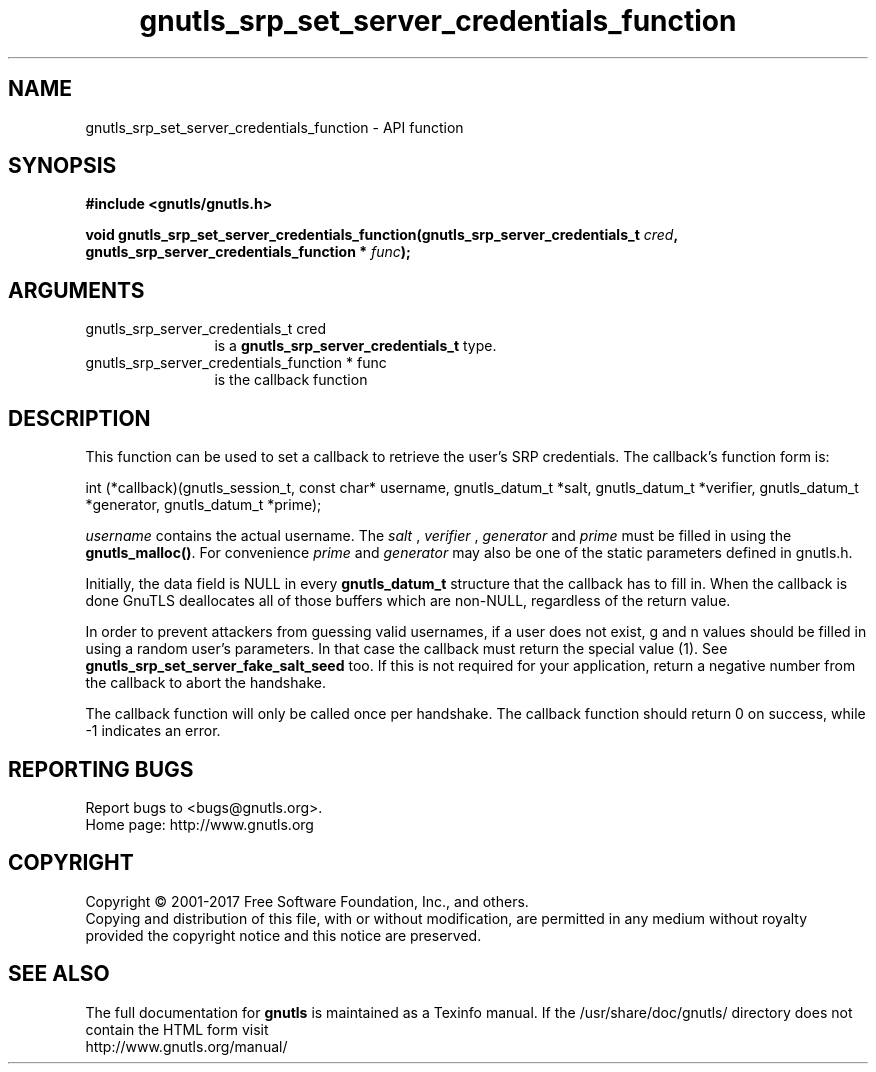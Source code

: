 .\" DO NOT MODIFY THIS FILE!  It was generated by gdoc.
.TH "gnutls_srp_set_server_credentials_function" 3 "3.6.1" "gnutls" "gnutls"
.SH NAME
gnutls_srp_set_server_credentials_function \- API function
.SH SYNOPSIS
.B #include <gnutls/gnutls.h>
.sp
.BI "void gnutls_srp_set_server_credentials_function(gnutls_srp_server_credentials_t         " cred ", gnutls_srp_server_credentials_function         * " func ");"
.SH ARGUMENTS
.IP "gnutls_srp_server_credentials_t         cred" 12
is a \fBgnutls_srp_server_credentials_t\fP type.
.IP "gnutls_srp_server_credentials_function         * func" 12
is the callback function
.SH "DESCRIPTION"
This function can be used to set a callback to retrieve the user's
SRP credentials.  The callback's function form is:

int (*callback)(gnutls_session_t, const char* username,
gnutls_datum_t *salt, gnutls_datum_t *verifier, gnutls_datum_t *generator,
gnutls_datum_t *prime);

 \fIusername\fP contains the actual username.
The  \fIsalt\fP ,  \fIverifier\fP ,  \fIgenerator\fP and  \fIprime\fP must be filled
in using the \fBgnutls_malloc()\fP. For convenience  \fIprime\fP and  \fIgenerator\fP may also be one of the static parameters defined in gnutls.h.

Initially, the data field is NULL in every \fBgnutls_datum_t\fP
structure that the callback has to fill in. When the
callback is done GnuTLS deallocates all of those buffers
which are non\-NULL, regardless of the return value.

In order to prevent attackers from guessing valid usernames,
if a user does not exist, g and n values should be filled in
using a random user's parameters. In that case the callback must
return the special value (1).
See \fBgnutls_srp_set_server_fake_salt_seed\fP too.
If this is not required for your application, return a negative
number from the callback to abort the handshake.

The callback function will only be called once per handshake.
The callback function should return 0 on success, while
\-1 indicates an error.
.SH "REPORTING BUGS"
Report bugs to <bugs@gnutls.org>.
.br
Home page: http://www.gnutls.org

.SH COPYRIGHT
Copyright \(co 2001-2017 Free Software Foundation, Inc., and others.
.br
Copying and distribution of this file, with or without modification,
are permitted in any medium without royalty provided the copyright
notice and this notice are preserved.
.SH "SEE ALSO"
The full documentation for
.B gnutls
is maintained as a Texinfo manual.
If the /usr/share/doc/gnutls/
directory does not contain the HTML form visit
.B
.IP http://www.gnutls.org/manual/
.PP
